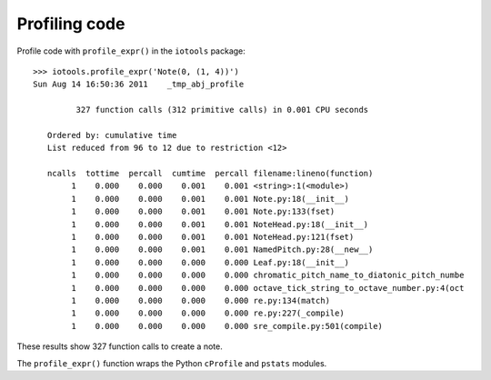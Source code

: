 Profiling code
==============


Profile code with ``profile_expr()`` in the ``iotools`` package::

    >>> iotools.profile_expr('Note(0, (1, 4))')
    Sun Aug 14 16:50:36 2011    _tmp_abj_profile

             327 function calls (312 primitive calls) in 0.001 CPU seconds

       Ordered by: cumulative time
       List reduced from 96 to 12 due to restriction <12>

       ncalls  tottime  percall  cumtime  percall filename:lineno(function)
            1    0.000    0.000    0.001    0.001 <string>:1(<module>)
            1    0.000    0.000    0.001    0.001 Note.py:18(__init__)
            1    0.000    0.000    0.001    0.001 Note.py:133(fset)
            1    0.000    0.000    0.001    0.001 NoteHead.py:18(__init__)
            1    0.000    0.000    0.001    0.001 NoteHead.py:121(fset)
            1    0.000    0.000    0.001    0.001 NamedPitch.py:28(__new__)
            1    0.000    0.000    0.000    0.000 Leaf.py:18(__init__)
            1    0.000    0.000    0.000    0.000 chromatic_pitch_name_to_diatonic_pitch_numbe
            1    0.000    0.000    0.000    0.000 octave_tick_string_to_octave_number.py:4(oct
            1    0.000    0.000    0.000    0.000 re.py:134(match)
            1    0.000    0.000    0.000    0.000 re.py:227(_compile)
            1    0.000    0.000    0.000    0.000 sre_compile.py:501(compile)

These results show 327 function calls to create a note.

The ``profile_expr()`` function wraps the Python ``cProfile`` and ``pstats`` modules.
